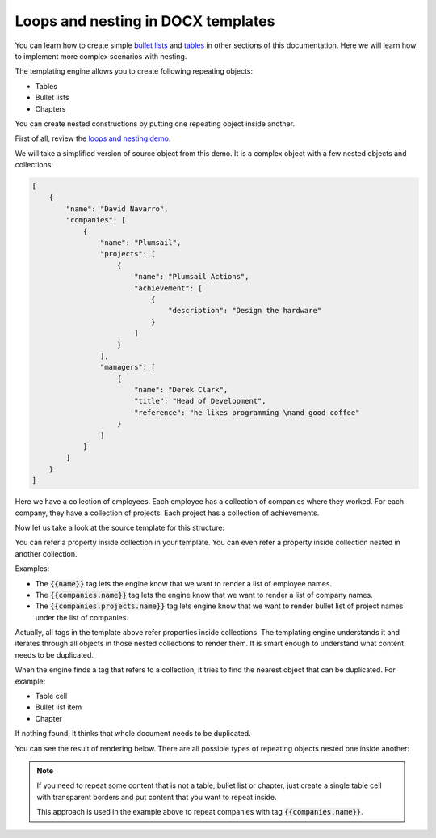 Loops and nesting in DOCX templates
===================================

You can learn how to create simple `bullet lists <./lists.html>`_ and `tables <./tables.html>`_ in other sections of this documentation. Here we will learn how to implement more complex scenarios with nesting. 

The templating engine allows you to create following repeating objects:

- Tables
- Bullet lists
- Chapters

You can create nested constructions by putting one repeating object inside another. 

First of all, review the `loops and nesting demo <./demos.html#loops-and-nesting>`_. 

We will take a simplified version of source object from this demo. It is a complex object with a few nested objects and collections:

.. code::

    [
        {
            "name": "David Navarro",
            "companies": [
                {
                    "name": "Plumsail",
                    "projects": [
                        {
                            "name": "Plumsail Actions",
                            "achievement": [
                                {
                                    "description": "Design the hardware"
                                }
                            ]
                        }
                    ],
                    "managers": [
                        {
                            "name": "Derek Clark",
                            "title": "Head of Development",
                            "reference": "he likes programming \nand good coffee"
                        }
                    ]
                }
            ]
        }
    ]

Here we have a collection of employees. Each employee has a collection of companies where they worked. For each company, they have a collection of projects. Each project has a collection of achievements.

Now let us take a look at the source template for this structure:

.. image:: ../../_static/img/document-generation/loops-nesting-template.png
   :alt: Loops and nesting template

You can refer a property inside collection in your template. You can even refer a property inside collection nested in another collection.

Examples:

- The :code:`{{name}}` tag lets the engine know that we want to render a list of employee names.
- The :code:`{{companies.name}}` tag lets the engine know that we want to render a list of company names.
- The :code:`{{companies.projects.name}}` tag lets engine know that we want to render bullet list of project names under the list of companies.

Actually, all tags in the template above refer properties inside collections. The templating engine understands it and iterates through all objects in those nested collections to render them. It is smart enough to understand what content needs to be duplicated.

When the engine finds a tag that refers to a collection, it tries to find the nearest object that can be duplicated. For example:

- Table cell
- Bullet list item
- Chapter

If nothing found, it thinks that whole document needs to be duplicated.

You can see the result of rendering below. There are all possible types of repeating objects nested one inside another:

.. image:: ../../_static/img/document-generation/loops-nesting-result.png
   :alt: Loops and nesting result

.. note:: 

    If you need to repeat some content that is not a table, bullet list or chapter, just create a single table cell with transparent borders and put content that you want to repeat inside. 

    This approach is used in the example above to repeat companies with tag :code:`{{companies.name}}`.